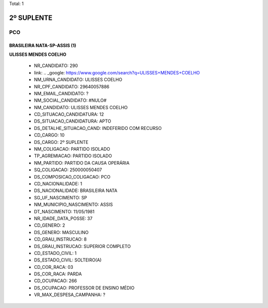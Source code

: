 Total: 1

2º SUPLENTE
===========

PCO
---

BRASILEIRA NATA-SP-ASSIS (1)
............................

**ULISSES MENDES COELHO**

  - NR_CANDIDATO: 290
  - link: .. _google: https://www.google.com/search?q=ULISSES+MENDES+COELHO
  - NM_URNA_CANDIDATO: ULISSES COELHO
  - NR_CPF_CANDIDATO: 29640057886
  - NM_EMAIL_CANDIDATO: ?
  - NM_SOCIAL_CANDIDATO: #NULO#
  - NM_CANDIDATO: ULISSES MENDES COELHO
  - CD_SITUACAO_CANDIDATURA: 12
  - DS_SITUACAO_CANDIDATURA: APTO
  - DS_DETALHE_SITUACAO_CAND: INDEFERIDO COM RECURSO
  - CD_CARGO: 10
  - DS_CARGO: 2º SUPLENTE
  - NM_COLIGACAO: PARTIDO ISOLADO
  - TP_AGREMIACAO: PARTIDO ISOLADO
  - NM_PARTIDO: PARTIDO DA CAUSA OPERÁRIA
  - SQ_COLIGACAO: 250000050407
  - DS_COMPOSICAO_COLIGACAO: PCO
  - CD_NACIONALIDADE: 1
  - DS_NACIONALIDADE: BRASILEIRA NATA
  - SG_UF_NASCIMENTO: SP
  - NM_MUNICIPIO_NASCIMENTO: ASSIS
  - DT_NASCIMENTO: 11/05/1981
  - NR_IDADE_DATA_POSSE: 37
  - CD_GENERO: 2
  - DS_GENERO: MASCULINO
  - CD_GRAU_INSTRUCAO: 8
  - DS_GRAU_INSTRUCAO: SUPERIOR COMPLETO
  - CD_ESTADO_CIVIL: 1
  - DS_ESTADO_CIVIL: SOLTEIRO(A)
  - CD_COR_RACA: 03
  - DS_COR_RACA: PARDA
  - CD_OCUPACAO: 266
  - DS_OCUPACAO: PROFESSOR DE ENSINO MÉDIO
  - VR_MAX_DESPESA_CAMPANHA: ?


